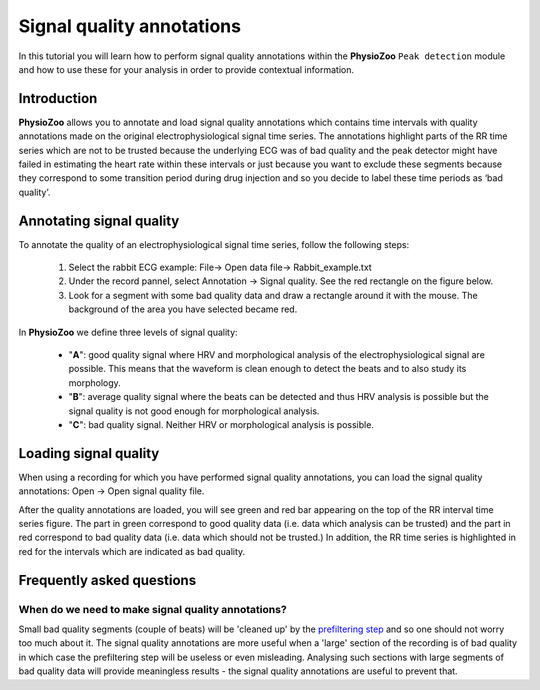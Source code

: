 Signal quality annotations
==========

In this tutorial you will learn how to perform signal quality annotations within the **PhysioZoo** ``Peak detection`` module and how to use these for your analysis in order to provide contextual information.


**Introduction**
----------------------

**PhysioZoo** allows you to annotate and load signal quality annotations which contains time intervals with quality annotations made on the original electrophysiological signal time series. The annotations highlight parts of the RR time series which are not to be trusted because the underlying ECG was of bad quality and the peak detector might have failed in estimating the heart rate within these intervals or just because you want to exclude these segments because they correspond to some transition period during drug injection and so you decide to label these time periods as ‘bad quality’.


**Annotating signal quality**
----------------------------
To annotate the quality of an electrophysiological signal time series, follow the following steps:

	1. Select the rabbit ECG example: File-> Open data file-> Rabbit_example.txt

	2. Under the record pannel, select Annotation -> Signal quality. See the red rectangle on the figure below.

	3. Look for a segment with some bad quality data and draw a rectangle around it with the mouse. The background of the area you have selected became red.

.. image:: ../../_static/sqanalysis_interface.png
   :align: center

In **PhysioZoo** we define three levels of signal quality:

 - "**A**": good quality signal where HRV and morphological analysis of the electrophysiological signal are possible. This means that the waveform is clean enough to detect the beats and to also study its morphology.
 - "**B**": average quality signal where the beats can be detected and thus HRV analysis is possible but the signal quality is not good enough for morphological analysis.
 - "**C**": bad quality signal. Neither HRV or morphological analysis is possible.

**Loading signal quality**
----------------------------

When using a recording for which you have performed signal quality annotations, you can load the signal quality annotations: Open -> Open signal quality file. 

After the quality annotations are loaded, you will see green and red bar appearing on the top of the RR interval time series figure. The part in green correspond to good quality data (i.e. data which analysis can be trusted) and the part in red correspond to bad quality data (i.e. data which should not be trusted.) In addition, the RR time series is highlighted in red for the intervals which are indicated as bad quality.

.. image:: ../../_static/sqanalysis_usage.png
   :align: center

**Frequently asked questions**
----------------------------

**When do we need to make signal quality annotations?**
~~~~~~~~~~~~~~~~~~~~~~~~~~~~~~~~~~~~~~~~~~~~~~~~~~~~~~

Small bad quality segments (couple of beats) will be 'cleaned up' by the `prefiltering step <../tutorials/preprocessing.html>`_ and so one should not worry too much about it. The signal quality annotations are more useful when a 'large' section of the recording is of bad quality in which case the prefiltering step will be useless or even misleading. Analysing such sections with large segments of bad quality data will provide meaningless results - the signal quality annotations are useful to prevent that.



